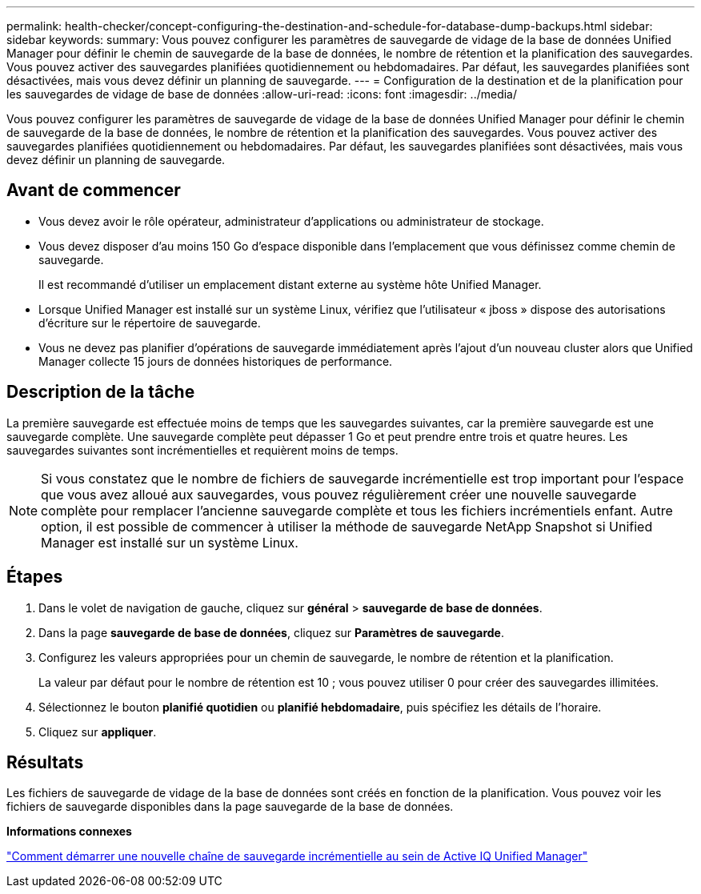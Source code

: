 ---
permalink: health-checker/concept-configuring-the-destination-and-schedule-for-database-dump-backups.html 
sidebar: sidebar 
keywords:  
summary: Vous pouvez configurer les paramètres de sauvegarde de vidage de la base de données Unified Manager pour définir le chemin de sauvegarde de la base de données, le nombre de rétention et la planification des sauvegardes. Vous pouvez activer des sauvegardes planifiées quotidiennement ou hebdomadaires. Par défaut, les sauvegardes planifiées sont désactivées, mais vous devez définir un planning de sauvegarde. 
---
= Configuration de la destination et de la planification pour les sauvegardes de vidage de base de données
:allow-uri-read: 
:icons: font
:imagesdir: ../media/


[role="lead"]
Vous pouvez configurer les paramètres de sauvegarde de vidage de la base de données Unified Manager pour définir le chemin de sauvegarde de la base de données, le nombre de rétention et la planification des sauvegardes. Vous pouvez activer des sauvegardes planifiées quotidiennement ou hebdomadaires. Par défaut, les sauvegardes planifiées sont désactivées, mais vous devez définir un planning de sauvegarde.



== Avant de commencer

* Vous devez avoir le rôle opérateur, administrateur d'applications ou administrateur de stockage.
* Vous devez disposer d'au moins 150 Go d'espace disponible dans l'emplacement que vous définissez comme chemin de sauvegarde.
+
Il est recommandé d'utiliser un emplacement distant externe au système hôte Unified Manager.

* Lorsque Unified Manager est installé sur un système Linux, vérifiez que l'utilisateur « jboss » dispose des autorisations d'écriture sur le répertoire de sauvegarde.
* Vous ne devez pas planifier d'opérations de sauvegarde immédiatement après l'ajout d'un nouveau cluster alors que Unified Manager collecte 15 jours de données historiques de performance.




== Description de la tâche

La première sauvegarde est effectuée moins de temps que les sauvegardes suivantes, car la première sauvegarde est une sauvegarde complète. Une sauvegarde complète peut dépasser 1 Go et peut prendre entre trois et quatre heures. Les sauvegardes suivantes sont incrémentielles et requièrent moins de temps.

[NOTE]
====
Si vous constatez que le nombre de fichiers de sauvegarde incrémentielle est trop important pour l'espace que vous avez alloué aux sauvegardes, vous pouvez régulièrement créer une nouvelle sauvegarde complète pour remplacer l'ancienne sauvegarde complète et tous les fichiers incrémentiels enfant. Autre option, il est possible de commencer à utiliser la méthode de sauvegarde NetApp Snapshot si Unified Manager est installé sur un système Linux.

====


== Étapes

. Dans le volet de navigation de gauche, cliquez sur *général* > *sauvegarde de base de données*.
. Dans la page *sauvegarde de base de données*, cliquez sur *Paramètres de sauvegarde*.
. Configurez les valeurs appropriées pour un chemin de sauvegarde, le nombre de rétention et la planification.
+
La valeur par défaut pour le nombre de rétention est 10 ; vous pouvez utiliser 0 pour créer des sauvegardes illimitées.

. Sélectionnez le bouton *planifié quotidien* ou *planifié hebdomadaire*, puis spécifiez les détails de l'horaire.
. Cliquez sur *appliquer*.




== Résultats

Les fichiers de sauvegarde de vidage de la base de données sont créés en fonction de la planification. Vous pouvez voir les fichiers de sauvegarde disponibles dans la page sauvegarde de la base de données.

*Informations connexes*

https://kb.netapp.com/Advice_and_Troubleshooting/Data_Infrastructure_Management/OnCommand_Suite/How_to_start_a_new_Incremental_Backup_chain_within_ActiveIQ_Unified_Manager_versions_7.2_through_9.6["Comment démarrer une nouvelle chaîne de sauvegarde incrémentielle au sein de Active IQ Unified Manager"]
